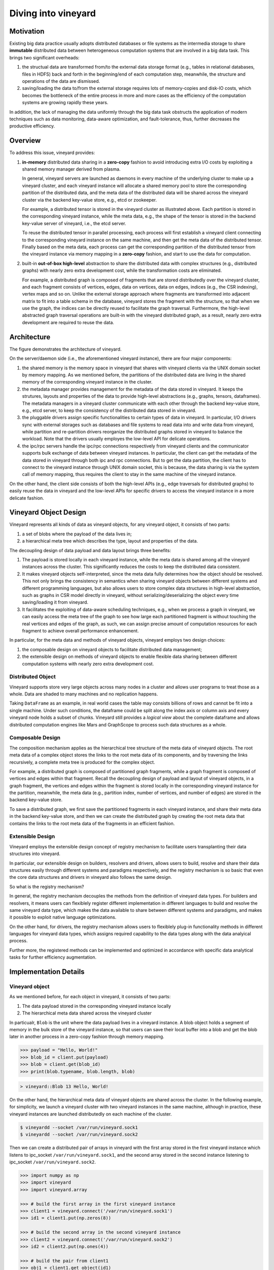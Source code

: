Diving into vineyard
====================

Motivation
----------

Existing big data practice usually adopts distributed databases or file systems as the 
intermedia storage to share **immutable** distributed data between heterogeneous 
computation systems that are involved in a big data task. This
brings two significant overheads:

1. the structual data are transformed from/to the
   external data storage format (e.g., tables in relational databases, files in HDFS) 
   back and forth in the beginning/end of each computation step, meanwhile, the 
   structure and operations of the data are dismissed.

2. saving/loading the data to/from the external storage
   requires lots of memory-copies and disk-IO costs, which becomes
   the bottleneck of the entire process in more and more cases as the efficiency
   of the computation systems are growing rapidly these years. 
   
In addition, the lack of managing the data uniformly through the big data task obstructs
the application of modern techniques such as data monitoring, data-aware
optimization, and fault-tolerance, thus, further decreases the productive efficiency.

Overview
--------

To address this issue, vineyard provides:

1.  **in-memory** distributed data sharing in a **zero-copy** fashion to avoid 
    introducing extra I/O costs by exploiting a shared memory manager derived from plasma.

    In general, vineyard servers are 
    launched as daemons in every machine of the underlying cluster to make up 
    a vineyard cluster, 
    and each vineyard instance will allocate a shared memory pool to store 
    the corresponding partition of the distributed data, 
    and the meta data of the distributed data will be shared across
    the vineyard cluster via the backend key-value store, e.g., etcd or zookeeper. 

    .. image:: ../images/vineyard_deployment.jpg
       :alt: Vineyard deployment

    For example, a distributed tensor is stored in the vineyard cluster as illustrated above.
    Each partition is stored in the corresponding vineyard instance, 
    while the meta data, e.g., the shape of the tensor is stored in the backend 
    key-value server of vineyard, i.e., the etcd server.

    To reuse the distributed tensor in parallel processing, each process will first
    establish a vineyard client connecting to the corresponding vineyard instance on the 
    same machine, and then get the meta data of the distributed tensor. Finally based on
    the meta data, each process can get the corresponding partition of the distributed tensor
    from the vineyard instance via memory mapping in a **zero-copy** fashion,
    and start to use the data for computation.
    

2.  built-in **out-of-box high-level** abstraction to share the distributed 
    data with complex structures (e.g., distributed graphs) 
    with nearly zero extra development cost, while the transformation costs are eliminated.

    For example, a distributed graph is composed of fragments that are stored distributedly 
    over the vineyard cluster, and each fragment consists of vertices, edges, data on vertices,
    data on edges, indices (e.g., the CSR indexing), vertex maps and so on. Unlike the external 
    storage approach where fragments are transformed into adjacent matrix to fit into a table
    schema in the database, vineyard stores the fragment with the structure, so that when we use the 
    graph, the indices can be directly reused to facilitate the graph traversal. Furthermore,
    the high-level abstracted graph traversal operations are built-in with the vineyard distributed
    graph, as a result, nearly zero extra development are required to reuse the data.

Architecture
------------

.. image:: ../images/vineyard_arch.jpg
   :alt: Architecture of vineyard

The figure demonstrates the architecture of vineyard. 

On the server/daemon side (i.e., the aforementioned vineyard instance), there are four major components:

1.  the shared memory is the memory space in vineyard that shares with vineyard clients via
    the UNIX domain socket by memory mapping. As we mentioned before, the partitions of the
    distributed data are living in the shared memory of the corresponding vineyard instance in 
    the cluster.

2.  the metadata manager provides management for the metadata of the data stored in vineyard. 
    It keeps the strutures, layouts and properties of the data to provide high-level abstractions 
    (e.g., graphs, tensors, dataframes). The metadata
    managers in a vineyard cluster communicate with each other through the backend key-value store, 
    e.g., etcd server, to keep the consistency of the distributed data stored in vineyard.

3.  the pluggable drivers assign specific functionalities to certain types of data in vineyard.
    In particular, I/O drivers sync with external storages such as databases and file systems to
    read data into and write data from vineyard, while partition and re-partition drivers 
    reorganize the distributed graphs stored in vineyard to balance the workload. Note that the 
    drivers usually employes the low-level API for delicate operations.

4.  the ipc/rpc servers handle the ipc/rpc connections respectively from vineyard clients 
    and the communicator supports
    bulk exchange of data between vineyard instances. In particular, the client can get the metadata
    of the data stored in vineyard through both ipc and rpc connections. But to get the data partition,
    the client has to connect to the vineyard instance through UNIX domain socket, this is because, 
    the data sharing is via the system call of memory mapping, thus requires the client 
    to stay in the same machine of the vineyard instance.

On the other hand, the client side consists of both the high-level APIs (e.g., edge traversals for 
distributed graphs) to easily reuse the
data in vineyard and the low-level APIs for specific drivers to access the vineyard instance
in a more delicate fashion.

Vineyard Object Design
----------------------

Vineyard represents all kinds of data as vineyard objects, 
for any vineyard object, it consists of two parts: 

1.  a set of blobs where the payload of the data lives in;

2.  a hierarchical meta tree which describes the type,
    layout and properties of the data. 
    
The decoupling design of data payload and data layout brings three benefits:

1. The payload is stored locally in each vineyard instance, while the meta data is shared
   among all the vineyard instances across the cluster. This significantly reduces the costs 
   to keep the distributed data consistent.

2. It makes vineyard objects self-interpreted, since the meta data fully determines how
   the object should be resolved. This not only brings the consistency in semantics when
   sharing vineyard objects between different systems and different programming languages,
   but also allows users to store complex data structures in high-level abstraction, such
   as graphs in CSR model directly in vineyard, without serializing/deserializing
   the object every time saving/loading it from vineyard.

3. It facilitates the exploiting of data-aware scheduling techniques, e.g., when we process
   a graph in vineyard, we can easily access the meta tree of the graph to see how large each
   partitioned fragment is without touching the real vertices and edges of the graph, as such,
   we can assign precise amount of computation resources for each fragment to achieve overall
   performance enhancement.

In particular, for the meta data and methods of vineyard objects, vineyard employs two design choices:

1.  the composable design on vineyard objects to
    facilitate distributed data management;

2.  the extensible design on methods of
    vineyard objects to enable flexible data sharing between different computation systems
    with nearly zero extra development cost.

Distributed Object
^^^^^^^^^^^^^^^^^^

Vineyard supports store very large objects across many nodes in a cluster and allows user programs
to treat those as a whole. Data are shaded to many machines and no replication happens.

Taking ``DataFrame`` as an example, in real world cases the table may consists billions of rows
and cannot be fit into a single machine. Under such conditions, the dataframe could be split
along the index axis or column axis and every vineyard node holds a subset of chunks. Vineyard
still provides a *logical view* about the complete dataframe and allows distributed computation
engines like Mars and GraphScope to process such data structures as a whole.

Composable Design
^^^^^^^^^^^^^^^^^

The composition mechanism applies as the hierarchical tree structure
of the meta data of vineyard objects. The root meta data of a complex object
stores the links to the root meta data of its components, and by traversing the 
links recursively, a complete meta tree is produced for the complex object. 

For example, a distributed graph is composed of partitioned graph fragments, while
a graph fragment is composed of vertices and edges within that fragment. Recall the
decoupling design of payload and layout of vineyard objects, in a graph fragment, 
the vertices and edges within the fragment is stored locally in the corresponding
vineyard instance for the partition, meanwhile, the meta data (e.g., partition index,
number of vertices, and number of edges) are stored in the backend key-value store. 

To save a distributed graph, we first save the partitioned fragments in each vineyard instance,
and share their meta data in the backend key-value store, and then we can create the distributed
graph by creating the root meta data that contains the links to the root meta data of the fragments
in an efficient fashion.


Extensible Design
^^^^^^^^^^^^^^^^^

Vineyard employs the extensible design concept of registry mechanism
to facilitate users transplanting their data structures into vineyard.

In particular, our extensible design on builders, resolvers and drivers,
allows users to build, resolve and share their data structures easily
through different systems and paradigms respectively, and the registry
mechanism is so basic that even the core data structures and drivers in
vineyard also follows the same design.

So what is the registry mechanism? 

In general, the registry mechanism
decouples the methods from the definition of vineyard data types. For
builders and resolvers, it means users can flexiblely register different
implementation in different languages to build and resolve the same
vineyard data type, which makes the data available to share between
different systems and paradigms, and makes it possible to exploit native
language optimizations. 

On the other hand, for drivers, the registry
mechanism allows users to flexiblely plug-in functionality methods in
different languages for vineyard data types, which assigns required
capability to the data types along with the data analyical process.

Further more, the registered methods can be implemented and optimized
in accordance with specific data analytical tasks for further efficiency
augmentation.

Implementation Details
----------------------

Vineyard object
^^^^^^^^^^^^^^^

As we mentioned before, for each object in vineyard, it consists of two
parts:

1. The data payload stored in the corresponding vineyard instance locally
2. The hierarchical meta data shared across the vineyard cluster

In particualr, ``Blob`` is the unit where the data payload lives in a vineyard
instance.
A blob object holds a segment of memory in the bulk store of the vineyard
instance, so that users can save their local buffer into a blob and
get the blob later in another process in a zero-copy fashion through
memory mapping.

.. code:: Python

    >>> payload = "Hello, World!"
    >>> blob_id = client.put(payload)
    >>> blob = client.get(blob_id)
    >>> print(blob.typename, blob.length, blob)


.. code:: console

    > vineyard::Blob 13 Hello, World!

On the other hand, the hierarchical meta data of vineyard objects are
shared across the cluster. In the following example, for simplicity, 
we launch a vineyard cluster with
two vineyard instances in the same machine, although in practice, 
these vineyard instances are launched distributedly on each machine of the cluster.

.. code:: console

    $ vineyardd --socket /var/run/vineyard.sock1
    $ vineyardd --socket /var/run/vineyard.sock2

Then we can create a distributed pair of arrays in vineyard with the
first array stored in the first vineyard instance which listens to ipc_socket
``/var/run/vineyard.sock1``, and the second array stored in the second instance
listening to ipc_socket ``/var/run/vineyard.sock2``.

.. code:: Python

    >>> import numpy as np
    >>> import vineyard
    >>> import vineyard.array
     
    >>> # build the first array in the first vineyard instance
    >>> client1 = vineyard.connect('/var/run/vineyard.sock1')
    >>> id1 = client1.put(np.zeros(8))
     
    >>> # build the second array in the second vineyard instance
    >>> client2 = vineyard.connect('/var/run/vineyard.sock2')
    >>> id2 = client2.put(np.ones(4))
     
    >>> # build the pair from client1
    >>> obj1 = client1.get_object(id1)
    >>> obj2 = client2.get_object(id2)
    >>> id_pair = client1.put((obj1, obj2))
     
    >>> # get the pair object from client2
    >>> obj_pair = client2.get_object(id_pair)
    >>> print(obj_pair.first.typename, obj_pair.first.size(), obj_pair.second.size())
     
    >>> # get the pair value from client2
    >>> value_pair = client2.get(id_pair)
    >>> print(value_pair)

.. code:: console

    > vineyard::Array 8 4
    > (None, [1, 1, 1, 1])

Here we can get the meta data of the pair object from ``client2``
though ``client1`` created it, but we can't get the payload of the
first element of the pair from ``client2``, since it is stored locally
in the first vineyard instance.


Builder and resolver
^^^^^^^^^^^^^^^^^^^^

As we shown above, vineyard allows users to register builders/resolvers to build/resolve
vineyard objects from/to the data types in the client side based on the computation requirements.

Suppose ``pyarrow`` types are employed in the context, then we can define the builder and
resolver between ``vineyard::NumericArray`` and ``pyarrow.NumericArray`` as follows:

.. code:: Python

    >>> def numeric_array_builder(client, array, builder):
    >>>     meta = ObjectMeta()
    >>>     meta['typename'] = 'vineyard::NumericArray<%s>' % array.type
    >>>     meta['length_'] = len(array)
    >>>     meta['null_count_'] = array.null_count
    >>>     meta['offset_'] = array.offset
    >>> 
    >>>     null_bitmap = buffer_builder(client, array.buffers()[0], builder)
    >>>     buffer = buffer_builder(client, array.buffers()[1], builder)
    >>> 
    >>>     meta.add_member('buffer_', buffer)
    >>>     meta.add_member('null_bitmap_', null_bitmap)
    >>>     meta['nbytes'] = array.nbytes
    >>>     return client.create_metadata(meta)
     
    >>> def numeric_array_resolver(obj):
    >>>     meta = obj.meta
    >>>     typename = obj.typename
    >>>     value_type = normalize_dtype(re.match(r'vineyard::NumericArray<([^>]+)>', typename).groups()[0])
    >>>     dtype = pa.from_numpy_dtype(value_type)
    >>>     buffer = as_arrow_buffer(obj.member('buffer_'))
    >>>     null_bitmap = as_arrow_buffer(obj.member('null_bitmap_'))
    >>>     length = int(meta['length_'])
    >>>     null_count = int(meta['null_count_'])
    >>>     offset = int(meta['offset_'])
    >>>     return pa.lib.Array.from_buffers(dtype, length, [null_bitmap, buffer], null_count, offset)

Finally, we register the builder and resolver for automatic building and resolving:

.. code:: Python

    >>> builder_ctx.register(pa.NumericArray, numeric_array_builder)
    >>> resolver_ctx.register('vineyard::NumericArray', numeric_array_resolver)

.. _divein-driver-label:

Driver
^^^^^^

As we shown in the getting-started, the ``open`` function in vineyard can open a local file as a stream 
for consuming, and we notice that the path of the local file is headed with the 
scheme ``file://``. 

Actually, vineyard supports several different types of data 
source, e.g., ``kafka://`` for kafka topics. The functional methods to open different data sources as 
vineyard streams are called ``drivers`` in vineyard. They are registered to 
``open`` for specific schemes, so that when ``open`` is invoked, it will dispatch the 
corresponding driver to handle the specific data source according to the scheme of 
the path. 

The following sample code demonstrates the dispatching logic in ``open``, and the 
registration examples.

.. code:: Python

    >>> @registerize
    >>> def open(path, *args, **kwargs):
    >>>     scheme = urlparse(path).scheme
        
    >>>     for reader in open.__factory[scheme][::-1]:
    >>>         r = reader(path, *args, **kwargs)
    >>>         if r is not None:
    >>>             return r
    >>>     raise RuntimeError('Unable to find a proper IO driver for %s' % path)

    >>> # different driver functions are registered as follows
    >>> open.register('file', local_driver)
    >>> open.register('kafka', kafka_driver)


Most importantly, the registration design allows users to register their own 
drivers to ``registerized`` vineyard methods using ``.register``, which prevents
major revisions on the processing code to fullfill customized computation requirements.

Features and Limitations
-----------------------------

Targeted design for distributed data sharing in big data tasks
^^^^^^^^^^^^^^^^^^^^^^^^^^^^^^^^^^^^^^^^^^^^^^^^^^^^^^^^^^^^^^

By examing the practice of big data tasks such as numeric computing, machine learning
and graph analysis carefully,
we summerize that the data involved has four properites:

+ distributed and each partioned fragment usually fits into memory;
+ immutable, i.e., never modified after creation;
+ with complex structure, e.g., graph in CSR format;
+ required to share between different computation systems and programming languages.
    
Thus vineyard is designed accordingly with:

+ composable design on vineyard objects;
+ immutable zero-cost in-memory data sharing via memory mapping;
+ out-of-box high-level data abstraction for complex data structures;
+ extensible design on builder/resolver/driver for flexible crossing-system and
  crossing-language data sharing.
      
In general, the design choices of vineyard are fully determined on coping
the difficulties in handling large-scale distributed data in practice.

Out-of-box high-level data abstraction
^^^^^^^^^^^^^^^^^^^^^^^^^^^^^^^^^^^^^^

Vineyard objects are stored with structures, and high-level abstractions.
For instance, a graph with CSR format in vineyard stores the index as long as
the vertices and edges, so that operations like edge iteration based on the 
index can be provided. Thus, users don't have to implement the index-building 
function and edge iterators by themselves, which is usually required in the 
existing big data practice.

Zero-cost in-memory data sharing
^^^^^^^^^^^^^^^^^^^^^^^^^^^^^^^^

Vineyard provides zero-cost data sharing by memory-mapping, since data objects
in vineyard are immutable. When the object is created, we allocate blobs in
vineyard to store the data payload, on the other hand, when getting the object,
we map the blob from the vineyard instance into the application process with
inter-process memory mapping approaches, so that no memory copy is involved
in sharing the data payload.

Convinient data integration
^^^^^^^^^^^^^^^^^^^^^^^^^^^

The extensive design on builder/resolver/driver allows convinient extention
of existing vineyard objects to different programming languages. Moreover,
with codegen tools in vineyard, makes it possible for users to transplant their data
structures into vineyard with only a few annotations.

Data orchestration in a python notebook
^^^^^^^^^^^^^^^^^^^^^^^^^^^^^^^^^^^^^^^^^^^^^^^^^^^^^^^^^^^^^^^^^^

Using vineyard as the common data orchestration engine through the end-to-end
big data processing, users can hold lareg-scale distributed data as variables
of vineyard objects in python. Thus, as long as the computation modules
involved provides python API, users can write down the entire processing
pipeline in a python notebook. By running the python script, users can
manage trillions of data and different computation systems in the backgound
distributedly across the cluster.

NOT for mutable objects
^^^^^^^^^^^^^^^^^^^^^^^

Once a vineyard object is created and sealed in the vineyard instance, it
becomes immutable and can NOT be modified anymore. Thus vineyard is not
suitable to be utilized as a data cache to store mutable data that changes
rapidly along the processing pipeline.

NOT for instant remote data partition accessing
^^^^^^^^^^^^^^^^^^^^^^^^^^^^^^^^^^^^^^^^^^^^^^^^^

The partitions of a distributed data are stored distributedly in corresponding
vineyard instances of the cluster. Only the client on the same machine can access
the data partition. In case to access a remote partition, data migration APIs of vineyard
can be invoked to trigger migration process, but not for instant accessment.
